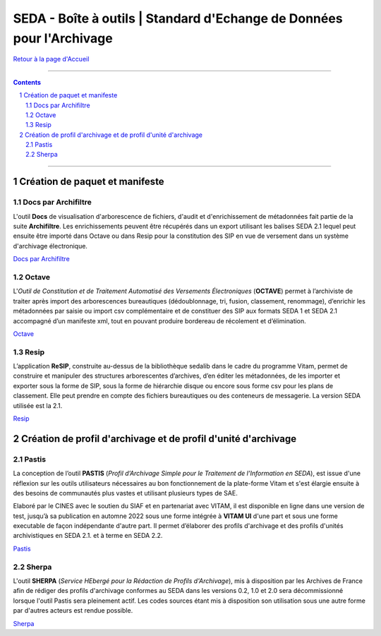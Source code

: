 #####
SEDA - Boîte à outils | Standard d'Echange de Données pour l'Archivage
#####



`Retour à la page d'Accueil <../../tree/main/>`_



.. section-numbering::


-------------------------------------------------------------

.. contents::


-------------------------------------------------------------



Création de paquet et manifeste
===================================


Docs par Archifiltre
---------------

L'outil **Docs** de visualisation d'arborescence de fichiers, d'audit et d'enrichissement de métadonnées fait partie de la suite **Archifiltre**. Les enrichissements peuvent être récupérés dans un export utilisant les balises SEDA 2.1 lequel peut ensuite être importé dans Octave ou dans Resip pour la constitution des SIP en vue de versement dans un système d'archivage électronique.

`Docs par Archifiltre <https://archifiltre.fabrique.social.gouv.fr/>`_


Octave
---------------

L'*Outil de Constitution et de Traitement Automatisé des Versements Électroniques* (**OCTAVE**) permet à l’archiviste de traiter après import des arborescences bureautiques (dédoublonnage, tri, fusion, classement, renommage), d’enrichir les métadonnées par saisie ou import csv complémentaire et de constituer des SIP aux formats SEDA 1 et SEDA 2.1 accompagné d’un manifeste xml, tout en pouvant produire bordereau de récolement et d’élimination.

`Octave <https://francearchives.fr/fr/article/88482499>`_


Resip
---------------

L’application **ReSIP**, construite au-dessus de la bibliothèque sedalib dans le cadre du programme Vitam, permet de construire et manipuler des structures arborescentes d’archives, d’en éditer les métadonnées, de les importer et exporter sous la forme de SIP, sous la forme de hiérarchie disque ou encore sous forme csv pour les plans de classement. Elle peut prendre en compte des fichiers bureautiques ou des conteneurs de messagerie. La version SEDA utilisée est la 2.1.

`Resip <https://www.programmevitam.fr/pages/ressources/resip/>`_



Création de profil d'archivage et de profil d'unité d'archivage
===================================


Pastis
---------------

La conception de l’outil **PASTIS** (*Profil d’Archivage Simple pour le Traitement de l’Information en SEDA*), est issue d'une réflexion sur les outils utilisateurs nécessaires au bon fonctionnement de la plate-forme Vitam et s'est élargie ensuite à des besoins de communautés plus vastes et utilisant plusieurs types de SAE. 

Elaboré par le CINES avec le soutien du SIAF et en partenariat avec VITAM, il est disponible en ligne dans une version de test, jusqu’à sa publication en automne 2022 sous une forme intégrée à **VITAM UI** d'une part et sous une forme executable de façon indépendante d'autre part. Il permet d’élaborer des profils d'archivage et des profils d'unités archivistiques en SEDA 2.1. et à terme en SEDA 2.2.

`Pastis <http://pastis.cines.fr/>`_


Sherpa
---------------

L'outil **SHERPA** (*Service HEbergé pour la Rédaction de Profils d'Archivage*), mis à disposition par les Archives de France afin de rédiger des profils d'archivage conformes au SEDA dans les versions 0.2, 1.0 et 2.0 sera décommissionné lorsque l'outil Pastis sera pleinement actif. Les codes sources étant mis à disposition son utilisation sous une autre forme par d'autres acteurs est rendue possible. 

`Sherpa <https://francearchives.fr/fr/article/88482498>`_ 


